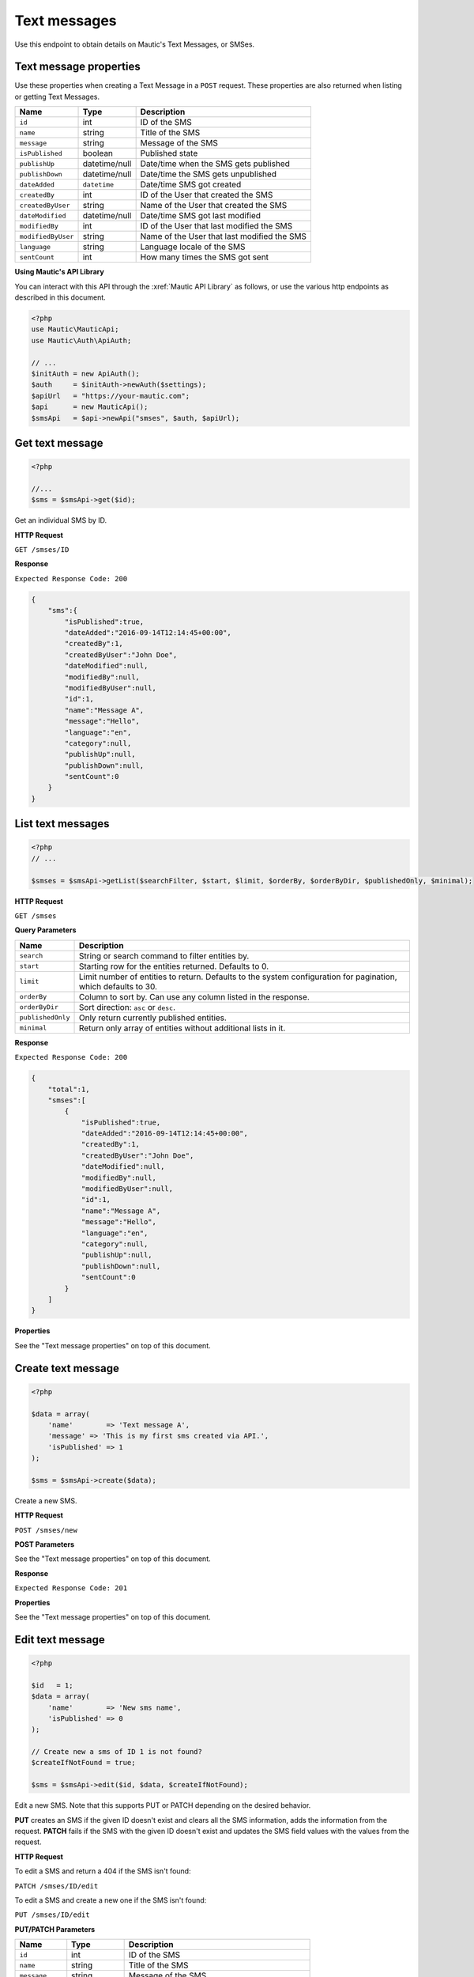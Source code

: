 Text messages
#############

Use this endpoint to obtain details on Mautic's Text Messages, or SMSes.

Text message properties
=======================

Use these properties when creating a Text Message in a ``POST`` request. These properties are also returned when listing or getting Text Messages.

.. list-table::
   :header-rows: 1

   * - Name
     - Type
     - Description
   * - ``id``
     - int
     - ID of the SMS
   * - ``name``
     - string
     - Title of the SMS
   * - ``message``
     - string
     - Message of the SMS
   * - ``isPublished``
     - boolean
     - Published state
   * - ``publishUp``
     - datetime/null
     - Date/time when the SMS gets published
   * - ``publishDown``
     - datetime/null
     - Date/time the SMS gets unpublished
   * - ``dateAdded``
     - ``datetime``
     - Date/time SMS got created
   * - ``createdBy``
     - int
     - ID of the User that created the SMS
   * - ``createdByUser``
     - string
     - Name of the User that created the SMS
   * - ``dateModified``
     - datetime/null
     - Date/time SMS got last modified
   * - ``modifiedBy``
     - int
     - ID of the User that last modified the SMS
   * - ``modifiedByUser``
     - string
     - Name of the User that last modified the SMS
   * - ``language``
     - string
     - Language locale of the SMS
   * - ``sentCount``
     - int
     - How many times the SMS got sent

**Using Mautic's API Library**

You can interact with this API through the :xref:`Mautic API Library` as follows, or use the various http endpoints as described in this document.

.. code-block:: php

   <?php
   use Mautic\MauticApi;
   use Mautic\Auth\ApiAuth;

   // ...
   $initAuth = new ApiAuth();
   $auth     = $initAuth->newAuth($settings);
   $apiUrl   = "https://your-mautic.com";
   $api      = new MauticApi();
   $smsApi   = $api->newApi("smses", $auth, $apiUrl);

Get text message
================

.. code-block:: php

   <?php

   //...
   $sms = $smsApi->get($id);

Get an individual SMS by ID.

.. vale off

**HTTP Request**

.. vale on

``GET /smses/ID``

**Response**

``Expected Response Code: 200``

.. code-block:: json

   {  
       "sms":{  
           "isPublished":true,
           "dateAdded":"2016-09-14T12:14:45+00:00",
           "createdBy":1,
           "createdByUser":"John Doe",
           "dateModified":null,
           "modifiedBy":null,
           "modifiedByUser":null,
           "id":1,
           "name":"Message A",
           "message":"Hello",
           "language":"en",
           "category":null,
           "publishUp":null,
           "publishDown":null,
           "sentCount":0
       }
   }

List text messages
==================

.. code-block:: php

   <?php
   // ...

   $smses = $smsApi->getList($searchFilter, $start, $limit, $orderBy, $orderByDir, $publishedOnly, $minimal);

.. vale off

**HTTP Request**

.. vale on

``GET /smses``

**Query Parameters**

.. list-table::
   :header-rows: 1

   * - Name
     - Description
   * - ``search``
     - String or search command to filter entities by.
   * - ``start``
     - Starting row for the entities returned. Defaults to 0.
   * - ``limit``
     - Limit number of entities to return. Defaults to the system configuration for pagination, which defaults to 30.
   * - ``orderBy``
     - Column to sort by. Can use any column listed in the response.
   * - ``orderByDir``
     - Sort direction: ``asc`` or ``desc``.
   * - ``publishedOnly``
     - Only return currently published entities.
   * - ``minimal``
     - Return only array of entities without additional lists in it.

**Response**

``Expected Response Code: 200``

.. code-block:: json

   {  
       "total":1,
       "smses":[  
           {  
               "isPublished":true,
               "dateAdded":"2016-09-14T12:14:45+00:00",
               "createdBy":1,
               "createdByUser":"John Doe",
               "dateModified":null,
               "modifiedBy":null,
               "modifiedByUser":null,
               "id":1,
               "name":"Message A",
               "message":"Hello",
               "language":"en",
               "category":null,
               "publishUp":null,
               "publishDown":null,
               "sentCount":0
           }
       ]
   }

**Properties**

See the "Text message properties" on top of this document.

Create text message
===================

.. code-block:: php

   <?php 

   $data = array(
       'name'        => 'Text message A',
       'message' => 'This is my first sms created via API.',
       'isPublished' => 1
   );

   $sms = $smsApi->create($data);

Create a new SMS.

.. vale off

**HTTP Request**

.. vale on

``POST /smses/new``

**POST Parameters**

See the "Text message properties" on top of this document.

**Response**

``Expected Response Code: 201``

**Properties**

See the "Text message properties" on top of this document.

Edit text message
=================

.. code-block:: php

   <?php

   $id   = 1;
   $data = array(
       'name'        => 'New sms name',
       'isPublished' => 0
   );

   // Create new a sms of ID 1 is not found?
   $createIfNotFound = true;

   $sms = $smsApi->edit($id, $data, $createIfNotFound);

Edit a new SMS. Note that this supports PUT or PATCH depending on the desired behavior.

**PUT** creates an SMS if the given ID doesn't exist and clears all the SMS information, adds the information from the request.
**PATCH** fails if the SMS with the given ID doesn't exist and updates the SMS field values with the values from the request.

.. vale off

**HTTP Request**

.. vale on

To edit a SMS and return a 404 if the SMS isn't found:

``PATCH /smses/ID/edit``

To edit a SMS and create a new one if the SMS isn't found:

``PUT /smses/ID/edit``

**PUT/PATCH Parameters**

.. list-table::
   :header-rows: 1

   * - Name
     - Type
     - Description
   * - ``id``
     - int
     - ID of the SMS
   * - ``name``
     - string
     - Title of the SMS
   * - ``message``
     - string
     - Message of the SMS
   * - ``isPublished``
     - boolean
     - Published state
   * - ``publishUp``
     - datetime/null
     - Date/time when the SMS should gets published
   * - ``publishDown``
     - datetime/null
     - Date/time the SMS should gets unpublished
   * - ``language``
     - string
     - Language locale of the SMS


**Response**

If ``PUT``\ , the expected response code is ``200`` if the SMS got edited or ``201`` if created.

If ``PATCH``\ , the expected response code is ``200``.

**Properties**

See the "Text message properties" on top of this document.

Delete text message
===================

.. code-block:: php

   <?php

   $sms = $smsApi->delete($id);

Delete an SMS.

.. vale off

**HTTP Request**

.. vale on

``DELETE /smses/ID/delete``

**Response**

``Expected Response Code: 200``

**Properties**

See the "Text message properties" on top of this document.

.. vale off

Send SMS to contact
===================

.. vale on

.. code-block:: php

   <?php

   $sms = $smsApi->sendToContact($smsId, $contactId);

Send a predefined SMS to existing Contact.

.. vale off

**HTTP Request**

.. vale on

``GET /smses/ID/contact/CONTACT_ID/send``

**Response**

``Expected Response Code: 200``

**Properties**

.. code-block:: json

   {
       "success": 1,
       "status": "Delivered"
   }
